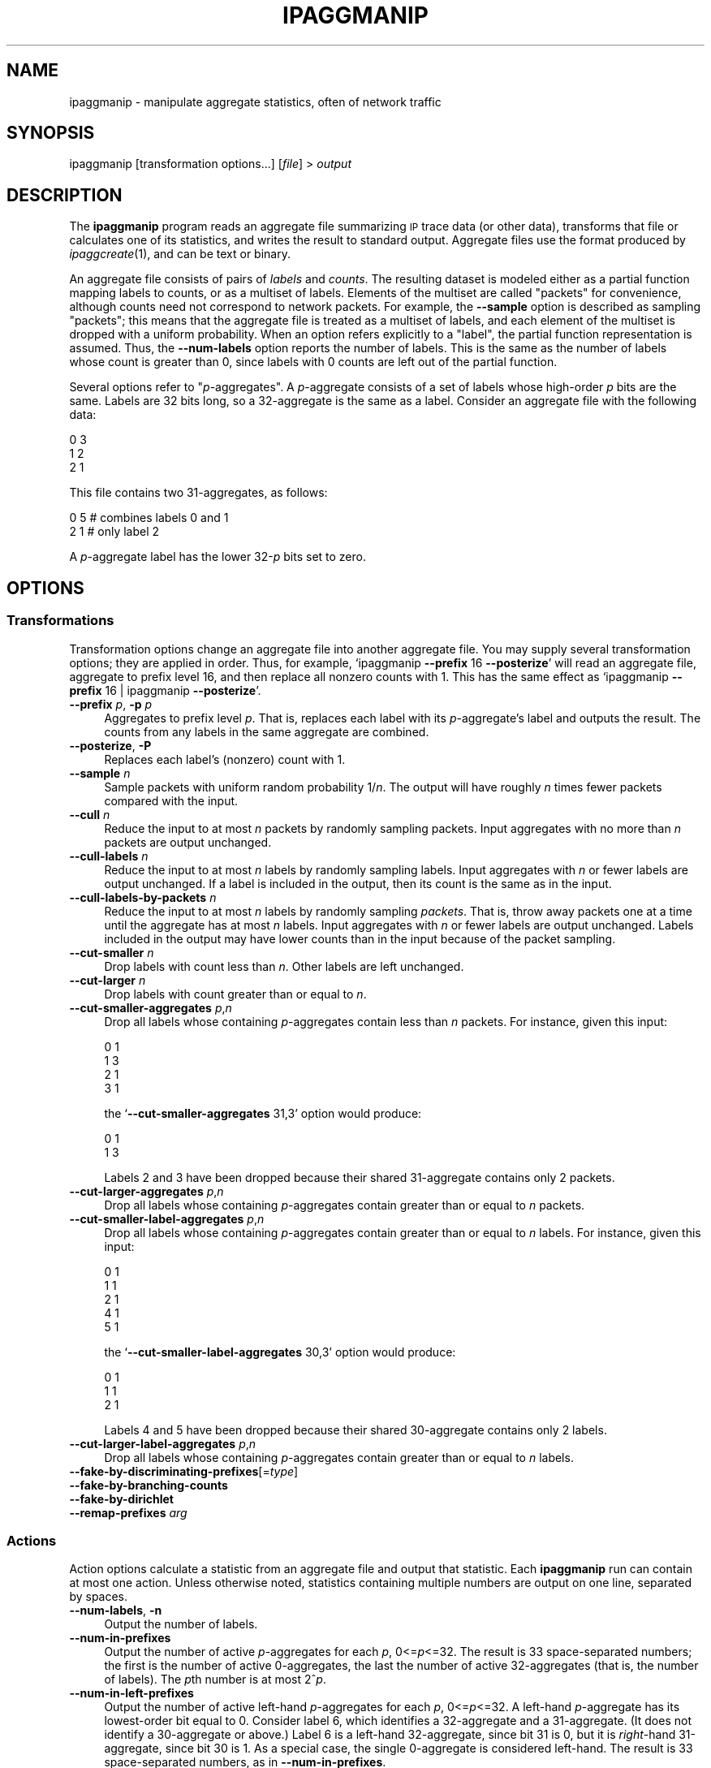 .\" Automatically generated by Pod::Man 2.27 (Pod::Simple 3.28)
.\"
.\" Standard preamble:
.\" ========================================================================
.de Sp \" Vertical space (when we can't use .PP)
.if t .sp .5v
.if n .sp
..
.de Vb \" Begin verbatim text
.ft CW
.nf
.ne \\$1
..
.de Ve \" End verbatim text
.ft R
.fi
..
.\" Set up some character translations and predefined strings.  \*(-- will
.\" give an unbreakable dash, \*(PI will give pi, \*(L" will give a left
.\" double quote, and \*(R" will give a right double quote.  \*(C+ will
.\" give a nicer C++.  Capital omega is used to do unbreakable dashes and
.\" therefore won't be available.  \*(C` and \*(C' expand to `' in nroff,
.\" nothing in troff, for use with C<>.
.tr \(*W-
.ds C+ C\v'-.1v'\h'-1p'\s-2+\h'-1p'+\s0\v'.1v'\h'-1p'
.ie n \{\
.    ds -- \(*W-
.    ds PI pi
.    if (\n(.H=4u)&(1m=24u) .ds -- \(*W\h'-12u'\(*W\h'-12u'-\" diablo 10 pitch
.    if (\n(.H=4u)&(1m=20u) .ds -- \(*W\h'-12u'\(*W\h'-8u'-\"  diablo 12 pitch
.    ds L" ""
.    ds R" ""
.    ds C` ""
.    ds C' ""
'br\}
.el\{\
.    ds -- \|\(em\|
.    ds PI \(*p
.    ds L" ``
.    ds R" ''
.    ds C`
.    ds C'
'br\}
.\"
.\" Escape single quotes in literal strings from groff's Unicode transform.
.ie \n(.g .ds Aq \(aq
.el       .ds Aq '
.\"
.\" If the F register is turned on, we'll generate index entries on stderr for
.\" titles (.TH), headers (.SH), subsections (.SS), items (.Ip), and index
.\" entries marked with X<> in POD.  Of course, you'll have to process the
.\" output yourself in some meaningful fashion.
.\"
.\" Avoid warning from groff about undefined register 'F'.
.de IX
..
.nr rF 0
.if \n(.g .if rF .nr rF 1
.if (\n(rF:(\n(.g==0)) \{
.    if \nF \{
.        de IX
.        tm Index:\\$1\t\\n%\t"\\$2"
..
.        if !\nF==2 \{
.            nr % 0
.            nr F 2
.        \}
.    \}
.\}
.rr rF
.\"
.\" Accent mark definitions (@(#)ms.acc 1.5 88/02/08 SMI; from UCB 4.2).
.\" Fear.  Run.  Save yourself.  No user-serviceable parts.
.    \" fudge factors for nroff and troff
.if n \{\
.    ds #H 0
.    ds #V .8m
.    ds #F .3m
.    ds #[ \f1
.    ds #] \fP
.\}
.if t \{\
.    ds #H ((1u-(\\\\n(.fu%2u))*.13m)
.    ds #V .6m
.    ds #F 0
.    ds #[ \&
.    ds #] \&
.\}
.    \" simple accents for nroff and troff
.if n \{\
.    ds ' \&
.    ds ` \&
.    ds ^ \&
.    ds , \&
.    ds ~ ~
.    ds /
.\}
.if t \{\
.    ds ' \\k:\h'-(\\n(.wu*8/10-\*(#H)'\'\h"|\\n:u"
.    ds ` \\k:\h'-(\\n(.wu*8/10-\*(#H)'\`\h'|\\n:u'
.    ds ^ \\k:\h'-(\\n(.wu*10/11-\*(#H)'^\h'|\\n:u'
.    ds , \\k:\h'-(\\n(.wu*8/10)',\h'|\\n:u'
.    ds ~ \\k:\h'-(\\n(.wu-\*(#H-.1m)'~\h'|\\n:u'
.    ds / \\k:\h'-(\\n(.wu*8/10-\*(#H)'\z\(sl\h'|\\n:u'
.\}
.    \" troff and (daisy-wheel) nroff accents
.ds : \\k:\h'-(\\n(.wu*8/10-\*(#H+.1m+\*(#F)'\v'-\*(#V'\z.\h'.2m+\*(#F'.\h'|\\n:u'\v'\*(#V'
.ds 8 \h'\*(#H'\(*b\h'-\*(#H'
.ds o \\k:\h'-(\\n(.wu+\w'\(de'u-\*(#H)/2u'\v'-.3n'\*(#[\z\(de\v'.3n'\h'|\\n:u'\*(#]
.ds d- \h'\*(#H'\(pd\h'-\w'~'u'\v'-.25m'\f2\(hy\fP\v'.25m'\h'-\*(#H'
.ds D- D\\k:\h'-\w'D'u'\v'-.11m'\z\(hy\v'.11m'\h'|\\n:u'
.ds th \*(#[\v'.3m'\s+1I\s-1\v'-.3m'\h'-(\w'I'u*2/3)'\s-1o\s+1\*(#]
.ds Th \*(#[\s+2I\s-2\h'-\w'I'u*3/5'\v'-.3m'o\v'.3m'\*(#]
.ds ae a\h'-(\w'a'u*4/10)'e
.ds Ae A\h'-(\w'A'u*4/10)'E
.    \" corrections for vroff
.if v .ds ~ \\k:\h'-(\\n(.wu*9/10-\*(#H)'\s-2\u~\d\s+2\h'|\\n:u'
.if v .ds ^ \\k:\h'-(\\n(.wu*10/11-\*(#H)'\v'-.4m'^\v'.4m'\h'|\\n:u'
.    \" for low resolution devices (crt and lpr)
.if \n(.H>23 .if \n(.V>19 \
\{\
.    ds : e
.    ds 8 ss
.    ds o a
.    ds d- d\h'-1'\(ga
.    ds D- D\h'-1'\(hy
.    ds th \o'bp'
.    ds Th \o'LP'
.    ds ae ae
.    ds Ae AE
.\}
.rm #[ #] #H #V #F C
.\" ========================================================================
.\"
.IX Title "IPAGGMANIP 1"
.TH IPAGGMANIP 1 "2014-05-02" "Version 1.86" " "
.\" For nroff, turn off justification.  Always turn off hyphenation; it makes
.\" way too many mistakes in technical documents.
.if n .ad l
.nh
.SH "NAME"
ipaggmanip \- manipulate aggregate statistics, often of network traffic
.SH "SYNOPSIS"
.IX Header "SYNOPSIS"
ipaggmanip [transformation options...] [\fIfile\fR] > \fIoutput\fR
.SH "DESCRIPTION"
.IX Header "DESCRIPTION"
The \fBipaggmanip\fR program reads an aggregate file summarizing \s-1IP\s0 trace data
(or other data), transforms that file or calculates one of its statistics,
and writes the result to standard output.  Aggregate files use the format
produced by \fIipaggcreate\fR\|(1), and can be text or binary.
.PP
An aggregate file consists of pairs of \fIlabels\fR and \fIcounts\fR.  The
resulting dataset is modeled either as a partial function mapping labels to
counts, or as a multiset of labels.  Elements of the multiset are called
\&\*(L"packets\*(R" for convenience, although counts need not correspond to network
packets.  For example, the \fB\-\-sample\fR option is described as sampling
\&\*(L"packets\*(R"; this means that the aggregate file is treated as a multiset of
labels, and each element of the multiset is dropped with a uniform
probability.  When an option refers explicitly to a \*(L"label\*(R", the partial
function representation is assumed.  Thus, the \fB\-\-num\-labels\fR option
reports the number of labels.  This is the same as the number of labels
whose count is greater than 0, since labels with 0 counts are left out of
the partial function.
.PP
Several options refer to "\fIp\fR\-aggregates".  A \fIp\fR\-aggregate consists of a
set of labels whose high-order \fIp\fR bits are the same.  Labels are 32 bits
long, so a 32\-aggregate is the same as a label.  Consider an aggregate file
with the following data:
.PP
.Vb 3
\&  0 3
\&  1 2
\&  2 1
.Ve
.PP
This file contains two 31\-aggregates, as follows:
.PP
.Vb 2
\&  0 5    # combines labels 0 and 1
\&  2 1    # only label 2
.Ve
.PP
A \fIp\fR\-aggregate label has the lower 32\-\fIp\fR bits set to zero.
.SH "OPTIONS"
.IX Header "OPTIONS"
.SS "Transformations"
.IX Subsection "Transformations"
Transformation options change an aggregate file into another aggregate
file.  You may supply several transformation options; they are applied in
order.  Thus, for example, `ipaggmanip \fB\-\-prefix\fR 16 \fB\-\-posterize\fR' will
read an aggregate file, aggregate to prefix level 16, and then replace all
nonzero counts with 1.  This has the same effect as `ipaggmanip \fB\-\-prefix\fR
16 | ipaggmanip \fB\-\-posterize\fR'.
.IP "\fB\-\-prefix\fR \fIp\fR, \fB\-p\fR \fIp\fR" 4
.IX Item "--prefix p, -p p"
Aggregates to prefix level \fIp\fR.  That is, replaces each label with its
\&\fIp\fR\-aggregate's label and outputs the result.  The counts from any labels
in the same aggregate are combined.
.IP "\fB\-\-posterize\fR, \fB\-P\fR" 4
.IX Item "--posterize, -P"
Replaces each label's (nonzero) count with 1.
.IP "\fB\-\-sample\fR \fIn\fR" 4
.IX Item "--sample n"
Sample packets with uniform random probability 1/\fIn\fR.  The output will
have roughly \fIn\fR times fewer packets compared with the input.
.IP "\fB\-\-cull\fR \fIn\fR" 4
.IX Item "--cull n"
Reduce the input to at most \fIn\fR packets by randomly sampling packets.
Input aggregates with no more than \fIn\fR packets are output unchanged.
.IP "\fB\-\-cull\-labels\fR \fIn\fR" 4
.IX Item "--cull-labels n"
Reduce the input to at most \fIn\fR labels by randomly sampling labels.  Input
aggregates with \fIn\fR or fewer labels are output unchanged.  If a label is
included in the output, then its count is the same as in the input.
.IP "\fB\-\-cull\-labels\-by\-packets\fR \fIn\fR" 4
.IX Item "--cull-labels-by-packets n"
Reduce the input to at most \fIn\fR labels by randomly sampling \fIpackets\fR.
That is, throw away packets one at a time until the aggregate has at most
\&\fIn\fR labels.  Input aggregates with \fIn\fR or fewer labels are output
unchanged.  Labels included in the output may have lower counts than in the
input because of the packet sampling.
.IP "\fB\-\-cut\-smaller\fR \fIn\fR" 4
.IX Item "--cut-smaller n"
Drop labels with count less than \fIn\fR.  Other labels are left unchanged.
.IP "\fB\-\-cut\-larger\fR \fIn\fR" 4
.IX Item "--cut-larger n"
Drop labels with count greater than or equal to \fIn\fR.
.IP "\fB\-\-cut\-smaller\-aggregates\fR \fIp\fR,\fIn\fR" 4
.IX Item "--cut-smaller-aggregates p,n"
Drop all labels whose containing \fIp\fR\-aggregates contain less than \fIn\fR
packets.  For instance, given this input:
.Sp
.Vb 4
\&  0 1
\&  1 3
\&  2 1
\&  3 1
.Ve
.Sp
the `\fB\-\-cut\-smaller\-aggregates\fR 31,3' option would produce:
.Sp
.Vb 2
\&  0 1
\&  1 3
.Ve
.Sp
Labels 2 and 3 have been dropped because their shared 31\-aggregate contains
only 2 packets.
.IP "\fB\-\-cut\-larger\-aggregates\fR \fIp\fR,\fIn\fR" 4
.IX Item "--cut-larger-aggregates p,n"
Drop all labels whose containing \fIp\fR\-aggregates contain greater than or
equal to \fIn\fR packets.
.IP "\fB\-\-cut\-smaller\-label\-aggregates\fR \fIp\fR,\fIn\fR" 4
.IX Item "--cut-smaller-label-aggregates p,n"
Drop all labels whose containing \fIp\fR\-aggregates contain greater than or
equal to \fIn\fR labels.  For instance, given this input:
.Sp
.Vb 5
\&  0 1
\&  1 1
\&  2 1
\&  4 1
\&  5 1
.Ve
.Sp
the `\fB\-\-cut\-smaller\-label\-aggregates\fR 30,3' option would produce:
.Sp
.Vb 3
\&  0 1
\&  1 1
\&  2 1
.Ve
.Sp
Labels 4 and 5 have been dropped because their shared 30\-aggregate contains
only 2 labels.
.IP "\fB\-\-cut\-larger\-label\-aggregates\fR \fIp\fR,\fIn\fR" 4
.IX Item "--cut-larger-label-aggregates p,n"
Drop all labels whose containing \fIp\fR\-aggregates contain greater than or
equal to \fIn\fR labels.
.IP "\fB\-\-fake\-by\-discriminating\-prefixes\fR[=\fItype\fR]" 4
.IX Item "--fake-by-discriminating-prefixes[=type]"
.PD 0
.IP "\fB\-\-fake\-by\-branching\-counts\fR" 4
.IX Item "--fake-by-branching-counts"
.IP "\fB\-\-fake\-by\-dirichlet\fR" 4
.IX Item "--fake-by-dirichlet"
.IP "\fB\-\-remap\-prefixes\fR \fIarg\fR" 4
.IX Item "--remap-prefixes arg"
.PD
.SS "Actions"
.IX Subsection "Actions"
Action options calculate a statistic from an aggregate file and output that
statistic.  Each \fBipaggmanip\fR run can contain at most one action.  Unless
otherwise noted, statistics containing multiple numbers are output on one
line, separated by spaces.
.IP "\fB\-\-num\-labels\fR, \fB\-n\fR" 4
.IX Item "--num-labels, -n"
Output the number of labels.
.IP "\fB\-\-num\-in\-prefixes\fR" 4
.IX Item "--num-in-prefixes"
Output the number of active \fIp\fR\-aggregates for each \fIp\fR, 0<=\fIp\fR<=32.
The result is 33 space-separated numbers; the first is the number of active
0\-aggregates, the last the number of active 32\-aggregates (that is, the
number of labels).  The \fIp\fRth number is at most 2^\fIp\fR.
.IP "\fB\-\-num\-in\-left\-prefixes\fR" 4
.IX Item "--num-in-left-prefixes"
Output the number of active left-hand \fIp\fR\-aggregates for each \fIp\fR,
0<=\fIp\fR<=32.  A left-hand \fIp\fR\-aggregate has its lowest-order bit equal to
0.  Consider label 6, which identifies a 32\-aggregate and a 31\-aggregate.
(It does not identify a 30\-aggregate or above.)  Label 6 is a left-hand
32\-aggregate, since bit 31 is 0, but it is \fIright\fR\-hand 31\-aggregate,
since bit 30 is 1.  As a special case, the single 0\-aggregate is considered
left-hand.  The result is 33 space-separated numbers, as in
\&\fB\-\-num\-in\-prefixes\fR.
.IP "\fB\-\-discriminating\-prefix\-counts\fR" 4
.IX Item "--discriminating-prefix-counts"
Output the number of labels that have discriminating prefix \fIp\fR for each
\&\fIp\fR, 0<=\fIp\fR<=32.  The discriminating prefix for a label \fIL\fR is the
smallest \fIp\fR so that the \fIp\fR\-aggregate containing \fIL\fR contains no other
label.  The result is 33 space-separated numbers whose sum will equal
\&\fB\-\-num\-labels\fR.
.IP "\fB\-\-all\-discriminating\-prefix\-counts\fR" 4
.IX Item "--all-discriminating-prefix-counts"
The output is 33 lines, numbered 0 through 32.  Line number \fIp\fR equals the
result of `\fB\-\-prefix\fR \fIp\fR \fB\-\-discriminating\-prefix\-counts\fR' for the
input data: that is, the discriminating prefixes for the data's
\&\fIp\fR\-aggregates.  The discriminating prefix for a \fIp\fR\-aggregate must be
less than or equal to \fIp\fR, so line \fIp\fR contains \fIp\fR+1 space-separated
numbers.
.IP "\fB\-\-counts\fR" 4
.IX Item "--counts"
Output the count for each active label, sorted in label order.  The result
is \fB\-\-num\-labels\fR space-separated numbers.
.IP "\fB\-\-sorted\-counts\fR" 4
.IX Item "--sorted-counts"
Output the count for each active label, sorted in descending order by
count.  The result is \fB\-\-num\-labels\fR space-separated numbers.
.IP "\fB\-\-count\-counts\fR" 4
.IX Item "--count-counts"
For each count \fIc\fR, calculate \fIn\fR, the number of labels that have count
\&\fIc\fR.  Output a series of lines containing "\fIc\fR \fIn\fR", sorted in ascending
order by \fIc\fR.
.IP "\fB\-\-container\-counts\fR \fIp\fR" 4
.IX Item "--container-counts p"
Calculate the number of packets in each label's containing \fIp\fR\-aggregate.
Output each active label's value, sorted in label order.  The result is
\&\fB\-\-num\-labels\fR space-separated numbers.
.IP "\fB\-\-balance\fR \fIp\fR" 4
.IX Item "--balance p"
.PD 0
.IP "\fB\-\-average\-and\-variance\fR" 4
.IX Item "--average-and-variance"
.IP "\fB\-\-average\-and\-variance\-by\-prefix\fR" 4
.IX Item "--average-and-variance-by-prefix"
.IP "\fB\-\-haar\-wavelet\-energy\fR" 4
.IX Item "--haar-wavelet-energy"
.IP "\fB\-\-balance\fR \fIn\fR" 4
.IX Item "--balance n"
.IP "\fB\-\-balance\-histogram\fR \fIn\fR,\fInbuckets\fR" 4
.IX Item "--balance-histogram n,nbuckets"
.IP "\fB\-\-branching\-counts\fR \fIp\fR,\fIstep\fR" 4
.IX Item "--branching-counts p,step"
.IP "\fB\-\-all\-branching\-counts\fR \fIstep\fR" 4
.IX Item "--all-branching-counts step"
.IP "\fB\-\-conditional\-split\-counts\fR \fIp\fR" 4
.IX Item "--conditional-split-counts p"
.IP "\fB\-\-correlation\-size\-container\-addresses\fR \fIp\fR" 4
.IX Item "--correlation-size-container-addresses p"
.PD
.SS "Multiple files"
.IX Subsection "Multiple files"
.IP "\fB\-\-each\fR, \fB\-e\fR" 4
.IX Item "--each, -e"
.PD 0
.IP "\fB\-\-or\fR, \fB\-|\fR" 4
.IX Item "--or, -|"
.IP "\fB\-\-and\fR, \fB\-&\fR" 4
.IX Item "--and, -&"
.IP "\fB\-\-minus\fR" 4
.IX Item "--minus"
.IP "\fB\-\-xor\fR, \fB\-^\fR" 4
.IX Item "--xor, -^"
.IP "\fB\-\-and\-list\fR" 4
.IX Item "--and-list"
.IP "\fB\-\-assign\-counts\fR" 4
.IX Item "--assign-counts"
.PD
.SS "Other options"
.IX Subsection "Other options"
.IP "\fB\-\-read\fR \fIfile\fR, \fB\-r\fR \fIfile\fR" 4
.IX Item "--read file, -r file"
.PD 0
.IP "\fB\-\-output\fR \fIfile\fR, \fB\-o\fR \fIfile\fR" 4
.IX Item "--output file, -o file"
.IP "\fB\-\-binary\fR, \fB\-b\fR" 4
.IX Item "--binary, -b"
.IP "\fB\-\-text\fR" 4
.IX Item "--text"
.IP "\fB\-\-ip\fR" 4
.IX Item "--ip"
.IP "\fB\-\-help\fR, \fB\-h\fR" 4
.IX Item "--help, -h"
.PD
Print a help message to the standard output, then exit.
.IP "\fB\-\-version\fR, \fB\-v\fR" 4
.IX Item "--version, -v"
Print version number and license information to the standard output, then
exit.
.SH "SEE ALSO"
.IX Header "SEE ALSO"
\&\fIipaggcreate\fR\|(1), \fItcpdump\fR\|(1), \fItcpdpriv\fR\|(1), \fIclick\fR\|(1), \fIipsumdump\fR\|(1)
.PP
See http://www.pdos.csail.mit.edu/click/ for more on Click.
.SH "AUTHOR"
.IX Header "AUTHOR"
Eddie Kohler <kohler@cs.ucla.edu>, based on the Click modular router.
